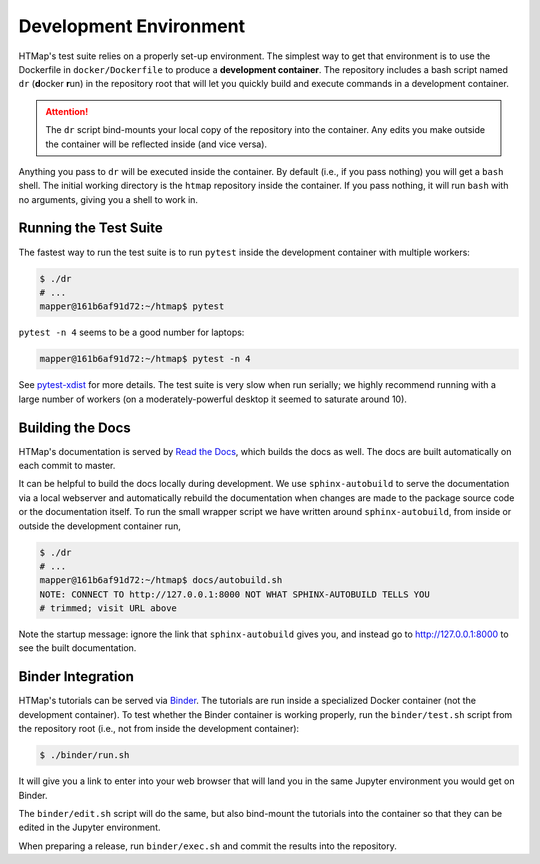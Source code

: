 Development Environment
=======================

.. py:currentmodule:: htmap

HTMap's test suite relies on a properly set-up environment.
The simplest way to get that environment is to use the Dockerfile in
``docker/Dockerfile`` to produce a **development container**.
The repository includes a bash script named ``dr`` (**d**\ ocker **r**\ un)
in the repository root that will let you quickly build and execute commands
in a development container.

.. attention::

    The ``dr`` script bind-mounts your local copy of the repository into the
    container.  Any edits you make outside the container will be reflected
    inside (and vice versa).

Anything you pass to ``dr`` will be executed inside the container.
By default (i.e., if you pass nothing) you will get a ``bash`` shell.
The initial working directory is the ``htmap`` repository inside the container.
If you pass nothing, it will run ``bash`` with no arguments, giving you a shell
to work in.


Running the Test Suite
----------------------

The fastest way to run the test suite is to run ``pytest`` inside the
development container with multiple workers:

.. code:: shell

   $ ./dr
   # ...
   mapper@161b6af91d72:~/htmap$ pytest

``pytest -n 4`` seems to be a good number for laptops:

.. code:: shell

   mapper@161b6af91d72:~/htmap$ pytest -n 4

See `pytest-xdist <https://pypi.org/project/pytest-xdist/>`_ for more details.
The test suite is very slow when run serially; we highly recommend running
with a large number of workers (on a moderately-powerful desktop it seemed to
saturate around 10).


Building the Docs
-----------------

HTMap's documentation is served by `Read the Docs <https://readthedocs.org/>`_,
which builds the docs as well.
The docs are built automatically on each commit to master.

It can be helpful to build the docs locally during development.
We use ``sphinx-autobuild`` to serve the documentation via a local webserver
and automatically rebuild the documentation when changes are made to the
package source code or the documentation itself.
To run the small wrapper script we have written around ``sphinx-autobuild``,
from inside or outside the development container run,

.. code:: shell

   $ ./dr
   # ...
   mapper@161b6af91d72:~/htmap$ docs/autobuild.sh
   NOTE: CONNECT TO http://127.0.0.1:8000 NOT WHAT SPHINX-AUTOBUILD TELLS YOU
   # trimmed; visit URL above

Note the startup message: ignore the link that ``sphinx-autobuild`` gives you,
and instead go to http://127.0.0.1:8000 to see the built documentation.


Binder Integration
------------------

HTMap's tutorials can be served via `Binder <https://mybinder.org/>`_.
The tutorials are run inside a specialized Docker container
(not the development container).
To test whether the Binder container is working properly, run the
``binder/test.sh`` script from the repository root
(i.e., not from inside the development container):

.. code:: shell

   $ ./binder/run.sh

It will give you a link to enter into your web browser that will land you in the
same Jupyter environment you would get on Binder.

The ``binder/edit.sh`` script will do the same, but also bind-mount the
tutorials into the container so that they can be edited in the Jupyter environment.

When preparing a release, run ``binder/exec.sh`` and commit the results into
the repository.
